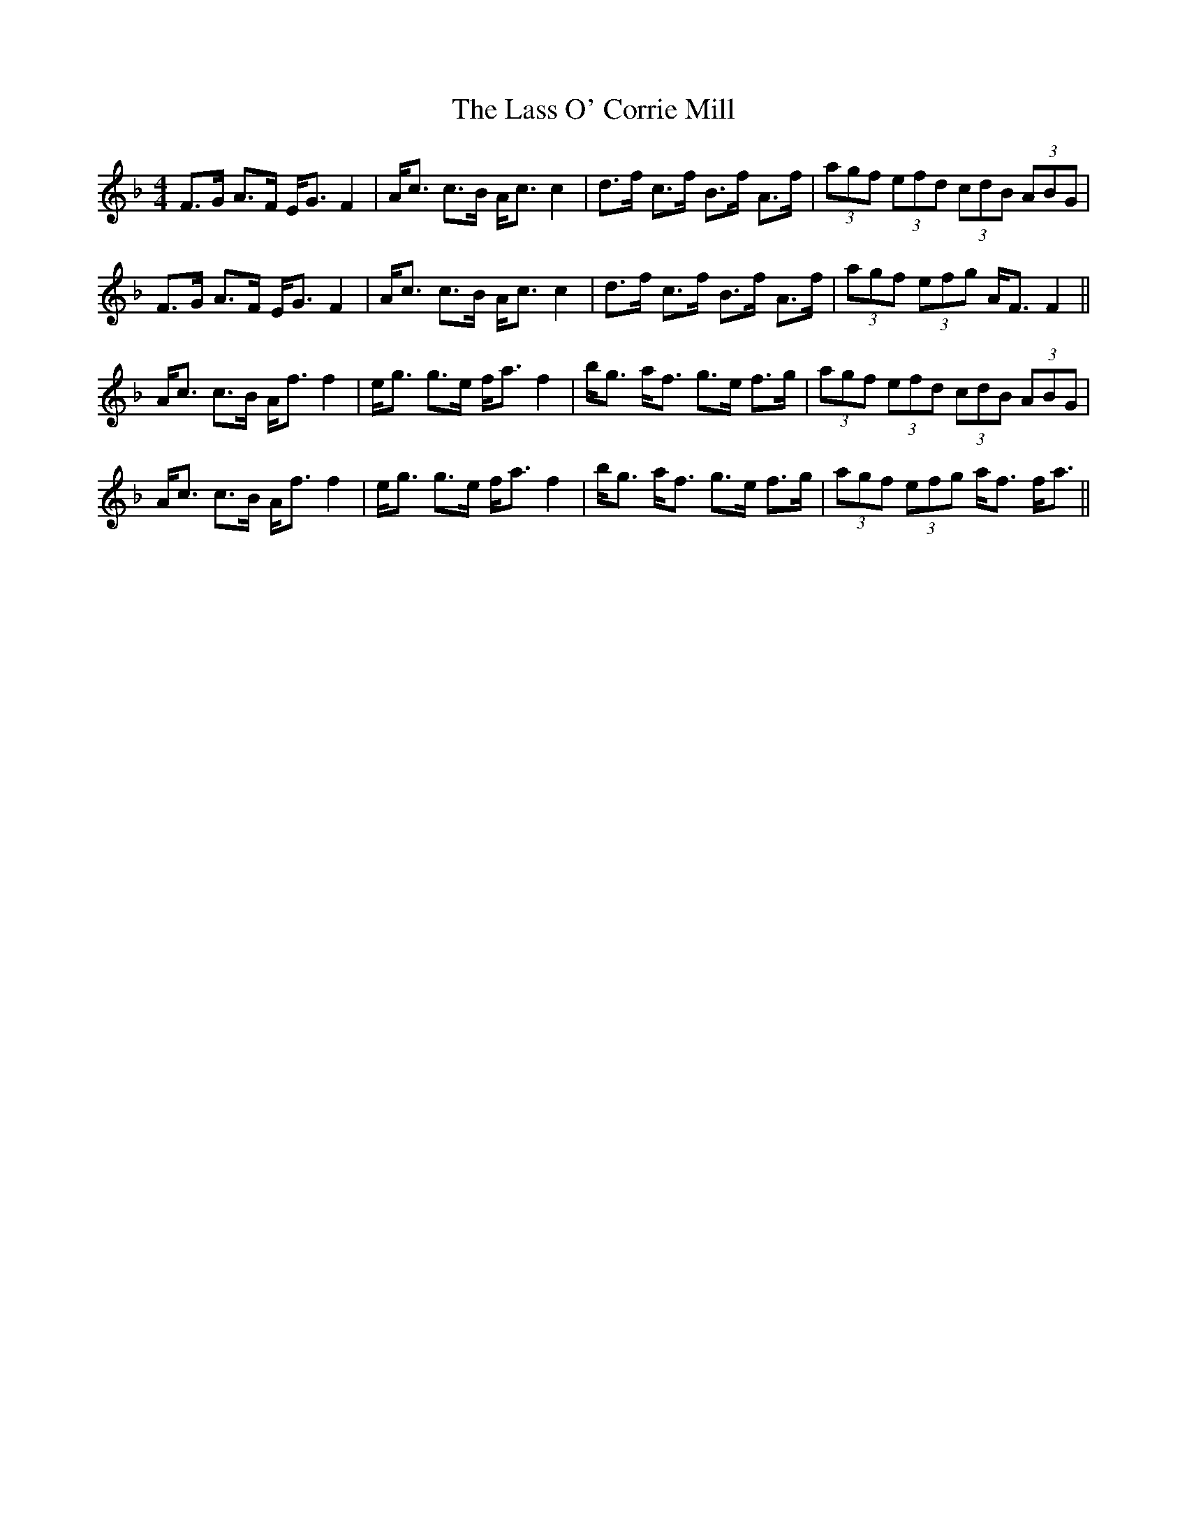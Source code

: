 X: 22956
T: Lass O' Corrie Mill, The
R: strathspey
M: 4/4
K: Fmajor
L:1/16
F3G A3F EG3 F4|Ac3 c3B Ac3 c4|d3f c3f B3f A3f|(3a2g2f2 (3e2f2d2 (3c2d2B2 (3A2B2G2|
F3G A3F EG3 F4|Ac3 c3B Ac3 c4|d3f c3f B3f A3f|(3a2g2f2 (3e2f2g2 AF3 F4||
Ac3 c3B Af3 f4|eg3 g3e fa3 f4|bg3 af3 g3e f3g|(3a2g2f2 (3e2f2d2 (3c2d2B2 (3A2B2G2|
Ac3 c3B Af3 f4|eg3 g3e fa3 f4|bg3 af3 g3e f3g|(3a2g2f2 (3e2f2g2 af3 fa3||

